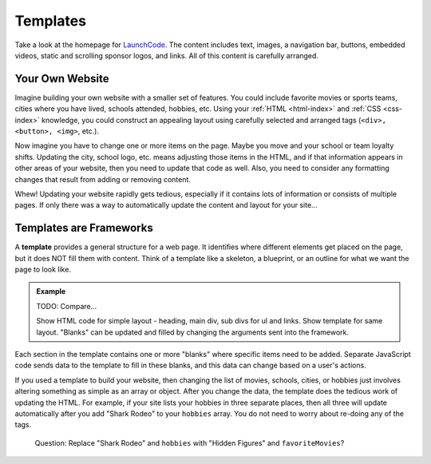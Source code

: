 Templates
==========
Take a look at the homepage for `LaunchCode <https://www.launchcode.org/>`__.
The content includes text, images, a navigation bar, buttons, embedded videos,
static and scrolling sponsor logos, and links. All of this content is carefully
arranged.

Your Own Website
-----------------

Imagine building your own website with a smaller set of features. You could
include favorite movies or sports teams, cities where you have lived, schools
attended, hobbies, etc. Using your :ref:`HTML <html-index>` and
:ref:`CSS <css-index>` knowledge, you could construct an appealing layout using
carefully selected and arranged tags (``<div>, <button>, <img>``, etc.).

Now imagine you have to change one or more items on the page. Maybe you move
and your school or team loyalty shifts. Updating the city, school logo, etc.
means adjusting those items in the HTML, and if that information appears in
other areas of your website, then you need to update that code as well. Also,
you need to consider any formatting changes that result from adding or removing
content.

Whew! Updating your website rapidly gets tedious, especially if it contains
lots of information or consists of multiple pages. If only there was a way to
automatically update the content and layout for your site...

Templates are Frameworks
-------------------------

.. index:: ! template

A **template** provides a general structure for a web page. It identifies where
different elements get placed on the page, but it does NOT fill them with
content. Think of a template like a skeleton, a blueprint, or an outline for
what we want the page to look like.

.. admonition:: Example

   TODO: Compare...

   Show HTML code for simple layout - heading, main div, sub divs for ul and links.
   Show template for same layout. "Blanks" can be updated and filled by changing the arguments sent into the framework.

Each section in the template contains one or more "blanks" where specific items
need to be added. Separate JavaScript code sends data to the template to fill
in these blanks, and this data can change based on a user's actions.

If you used a template to build your website, then changing the list of movies,
schools, cities, or hobbies just involves altering something as simple as an
array or object. After you change the data, the template does the tedious work
of updating the HTML. For example, if your site lists your hobbies in three
separate places, then all three will update automatically after you add
"Shark Rodeo" to your ``hobbies`` array. You do not need to worry about
re-doing any of the tags.

   Question: Replace "Shark Rodeo" and ``hobbies`` with "Hidden Figures" and
   ``favoriteMovies``?
